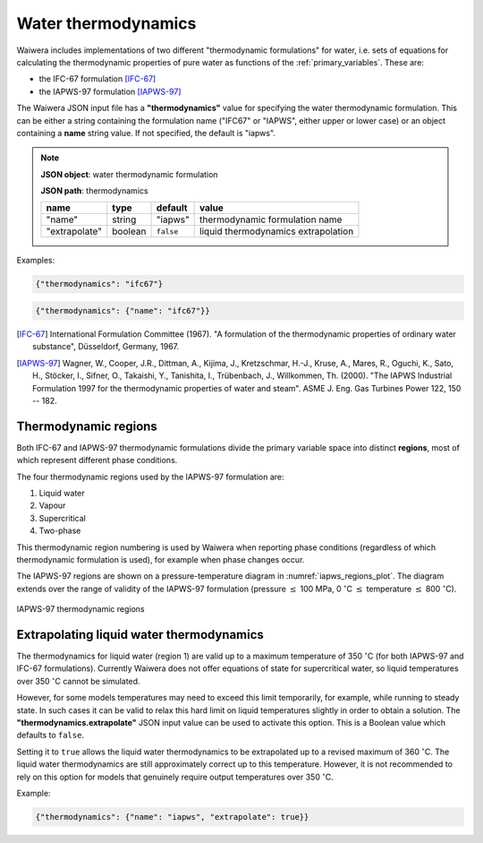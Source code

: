 .. index:: thermodynamics, simulation; thermodynamics
.. _water_thermodynamics:

********************
Water thermodynamics
********************

Waiwera includes implementations of two different "thermodynamic formulations" for water, i.e. sets of equations for calculating the thermodynamic properties of pure water as functions of the :ref:`primary_variables`. These are:

.. index:: thermodynamics; IFC-67, thermodynamics; IAPWS-97

* the IFC-67 formulation [IFC-67]_
* the IAPWS-97 formulation [IAPWS-97]_

The Waiwera JSON input file has a **"thermodynamics"** value for specifying the water thermodynamic formulation. This can be either a string containing the formulation name ("IFC67" or "IAPWS", either upper or lower case) or an object containing a **name** string value. If not specified, the default is "iapws".

.. note::
   **JSON object**: water thermodynamic formulation

   **JSON path**: thermodynamics

   +-------------+----------+-------------------+-----------------------+
   |**name**     |**type**  |**default**        |**value**              |
   +-------------+----------+-------------------+-----------------------+
   |"name"       |string    |"iapws"            |thermodynamic          |
   |             |          |                   |formulation name       |
   +-------------+----------+-------------------+-----------------------+
   |"extrapolate"|boolean   |``false``          |liquid thermodynamics  |
   |             |          |                   |extrapolation          |
   +-------------+----------+-------------------+-----------------------+

Examples:

.. code-block:: json

  {"thermodynamics": "ifc67"}

.. code-block:: json

  {"thermodynamics": {"name": "ifc67"}}

.. [IFC-67] International Formulation Committee (1967). "A formulation of the thermodynamic properties of ordinary water substance", Düsseldorf, Germany, 1967.
.. [IAPWS-97] Wagner, W., Cooper, J.R., Dittman, A., Kijima, J., Kretzschmar, H.-J., Kruse, A., Mares, R., Oguchi, K., Sato, H., Stöcker, I., Sifner, O., Takaishi, Y., Tanishita, I., Trübenbach, J., Willkommen, Th. (2000). "The IAPWS Industrial Formulation 1997 for the thermodynamic properties of water and steam". ASME J. Eng. Gas Turbines Power 122, 150 -- 182.

.. index:: thermodynamics; regions
.. _thermodynamic_regions:

Thermodynamic regions
=====================

Both IFC-67 and IAPWS-97 thermodynamic formulations divide the primary variable space into distinct **regions**, most of which represent different phase conditions.

The four thermodynamic regions used by the IAPWS-97 formulation are:

1) Liquid water
2) Vapour
3) Supercritical
4) Two-phase

This thermodynamic region numbering is used by Waiwera when reporting phase conditions (regardless of which thermodynamic formulation is used), for example when phase changes occur.

The IAPWS-97 regions are shown on a pressure-temperature diagram in :numref:`iapws_regions_plot`. The diagram extends over the range of validity of the IAPWS-97 formulation (pressure :math:`\leq` 100 MPa, 0 :math:`^{\circ}`\ C :math:`\leq` temperature :math:`\leq` 800 :math:`^{\circ}`\ C).

.. _iapws_regions_plot:
.. figure:: iapws_regions.*
           :scale: 67 %
           :align: center

           IAPWS-97 thermodynamic regions

Extrapolating liquid water thermodynamics
=========================================

The thermodynamics for liquid water (region 1) are valid up to a maximum temperature of 350 :math:`^{\circ}`\ C (for both IAPWS-97 and IFC-67 formulations). Currently Waiwera does not offer equations of state for supercritical water, so liquid temperatures over 350 :math:`^{\circ}`\ C cannot be simulated.

However, for some models temperatures may need to exceed this limit temporarily, for example, while running to steady state. In such cases it can be valid to relax this hard limit on liquid temperatures slightly in order to obtain a solution. The **"thermodynamics.extrapolate"** JSON input value can be used to activate this option. This is a Boolean value which defaults to ``false``.

Setting it to ``true`` allows the liquid water thermodynamics to be extrapolated up to a revised maximum of 360 :math:`^{\circ}`\ C. The liquid water thermodynamics are still approximately correct up to this temperature. However, it is not recommended to rely on this option for models that genuinely require output temperatures over 350 :math:`^{\circ}`\ C.

Example:

.. code-block:: json

  {"thermodynamics": {"name": "iapws", "extrapolate": true}}
